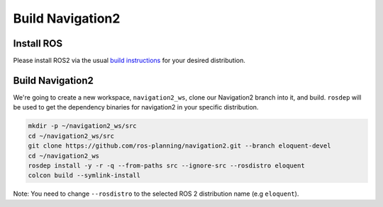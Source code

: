 .. _specific-distro-build:

Build Navigation2
=================

Install ROS
-----------

Please install ROS2 via the usual `build instructions <https://index.ros.org/doc/ros2/Installation>`_ for your desired distribution.

Build Navigation2
-----------------

We're going to create a new workspace, ``navigation2_ws``, clone our Navigation2 branch into it, and build.
``rosdep`` will be used to get the dependency binaries for navigation2 in your specific distribution.

.. code:: bash

  mkdir -p ~/navigation2_ws/src
  cd ~/navigation2_ws/src
  git clone https://github.com/ros-planning/navigation2.git --branch eloquent-devel
  cd ~/navigation2_ws
  rosdep install -y -r -q --from-paths src --ignore-src --rosdistro eloquent
  colcon build --symlink-install

Note: You need to change ``--rosdistro`` to the selected ROS 2 distribution name (e.g ``eloquent``).
